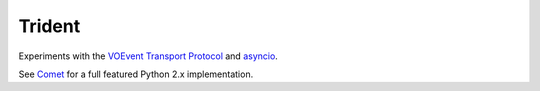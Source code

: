 =======
Trident
=======

Experiments with the `VOEvent Transport Protocol`_ and `asyncio`_.

See `Comet`_ for a full featured Python 2.x implementation.

.. _VOEvent Transport Protocol: http://www.ivoa.net/Documents/Notes/VOEventTransport/
.. _asyncio: http://asyncio.org/
.. _Comet: http://comet.transientskp.org/

